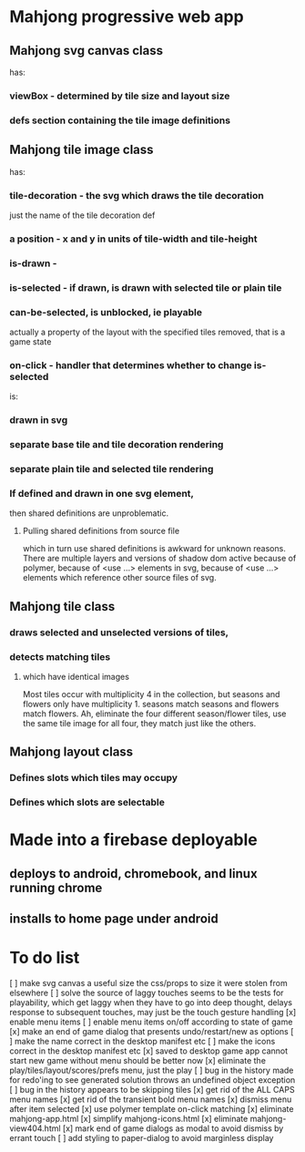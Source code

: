 * Mahjong progressive web app
** Mahjong svg canvas class
   has:
*** viewBox - determined by tile size and layout size
*** defs section containing the tile image definitions
** Mahjong tile image class
   has:
*** tile-decoration - the svg which draws the tile decoration
    just the name of the tile decoration def
*** a position - x and y in units of tile-width and tile-height
*** is-drawn - 
*** is-selected - if drawn, is drawn with selected tile or plain tile
*** can-be-selected, is unblocked, ie playable
     actually a property of the layout with the specified tiles removed,
     that is a game state
*** on-click - handler that determines whether to change is-selected
    is:
*** drawn in svg
*** separate base tile and tile decoration rendering
*** separate plain tile and selected tile rendering
*** If defined and drawn in one svg element,
    then shared definitions are unproblematic.
**** Pulling shared definitions from source file
     which in turn use shared definitions
     is awkward for unknown reasons.
     There are multiple layers and versions of shadow
     dom active because of polymer, because of <use ...>
     elements in svg, because of <use ...> elements which
     reference other source files of svg.
** Mahjong tile class
*** draws selected and unselected versions of tiles,
*** detects matching tiles
**** which have identical images
     Most tiles occur with multiplicity 4 in the collection,
     but seasons and flowers only have multiplicity 1.
     seasons match seasons and flowers match flowers.
     Ah, eliminate the four different season/flower tiles, use
     the same tile image for all four, they match just like the
     others.
** Mahjong layout class
*** Defines slots which tiles may occupy
*** Defines which slots are selectable
**  
* Made into a firebase deployable
** deploys to android, chromebook, and linux running chrome
** installs to home page under android
* To do list
[ ] make svg canvas a useful size
	the css/props to size it were stolen from elsewhere
[ ] solve the source of laggy touches
	seems to be the tests for playability, which get laggy
	when they have to go into deep thought, delays response
	to subsequent touches,
	may just be the touch gesture handling
[x] enable menu items
[ ] enable menu items on/off according to state of game
[x] make an end of game dialog
	that presents undo/restart/new as options	
[ ] make the name correct
	in the desktop manifest etc
[ ] make the icons correct
	in the desktop manifest etc
[x] saved to desktop game app cannot start new game without menu
	should be better now
[x] eliminate the play/tiles/layout/scores/prefs menu, just the play
[ ] bug in the history made for redo'ing to see generated solution
	throws an undefined object exception
[ ] bug in the history appears to be skipping tiles	
[x] get rid of the ALL CAPS menu names
[x] get rid of the transient bold menu names
[x] dismiss menu after item selected
[x] use polymer template on-click matching
[x] eliminate mahjong-app.html
[x] simplify mahjong-icons.html
[x] eliminate mahjong-view404.html
[x] mark end of game dialogs as modal to avoid dismiss by errant touch
[ ] add styling to paper-dialog to avoid marginless display
